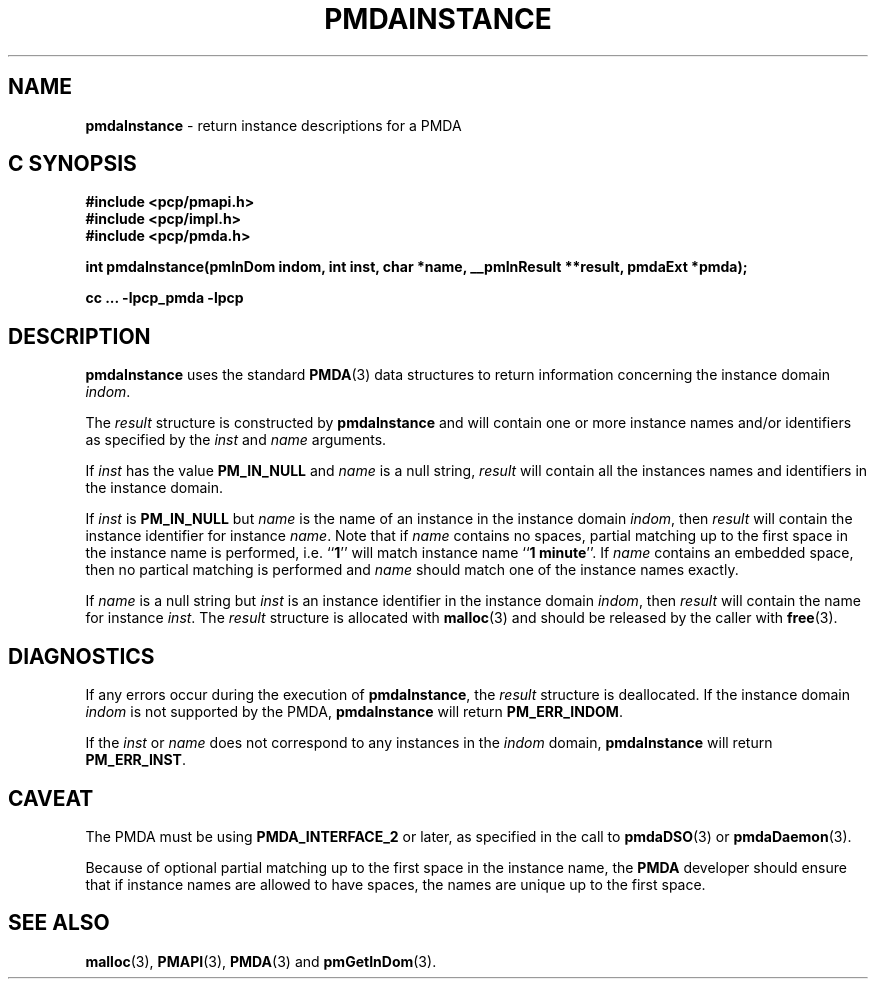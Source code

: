 '\"macro stdmacro
.\"
.\" Copyright (c) 2000-2004 Silicon Graphics, Inc.  All Rights Reserved.
.\" 
.\" This program is free software; you can redistribute it and/or modify it
.\" under the terms of the GNU General Public License as published by the
.\" Free Software Foundation; either version 2 of the License, or (at your
.\" option) any later version.
.\" 
.\" This program is distributed in the hope that it will be useful, but
.\" WITHOUT ANY WARRANTY; without even the implied warranty of MERCHANTABILITY
.\" or FITNESS FOR A PARTICULAR PURPOSE.  See the GNU General Public License
.\" for more details.
.\" 
.\"
.TH PMDAINSTANCE 3 "SGI" "Performance Co-Pilot"
.SH NAME
\f3pmdaInstance\f1 \- return instance descriptions for a PMDA
.SH "C SYNOPSIS"
.ft 3
#include <pcp/pmapi.h>
.br
#include <pcp/impl.h>
.br
#include <pcp/pmda.h>
.sp
int pmdaInstance(pmInDom indom, int inst, char *name, __pmInResult **result, pmdaExt *pmda);
.sp
cc ... \-lpcp_pmda \-lpcp
.ft 1
.SH DESCRIPTION
.B pmdaInstance
uses the standard
.BR PMDA (3)
data structures to return information concerning the instance domain
.IR indom .
.PP
The
.I result
structure is constructed by
.B pmdaInstance
and will contain one or more instance names and/or identifiers as specified by
the 
.I inst
and
.I name
arguments.
.PP
If 
.I inst
has the value 
.B PM_IN_NULL
and 
.I name
is a null string,
.I result
will contain all the instances names and identifiers in the instance domain.
.PP
If
.I inst
is 
.B PM_IN_NULL
but
.I name
is the name of an instance in the instance domain
.IR indom ,
then
.I result
will contain the instance identifier for instance
.IR name .
Note that if 
.I name 
contains no spaces, partial matching up to the first space in the
instance name is performed, i.e. 
.RB `` 1 ''
will match instance name 
.RB `` 1
.BR minute ''.
If 
.I name
contains an embedded space, then no partical matching is performed and 
.I name
should match one of the instance names exactly.
.PP
If 
.I name
is a null string but
.I inst
is an instance identifier in the instance domain
.IR indom ,
then
.I result
will contain the name for instance
.IR inst .
The
.I result
structure is allocated with
.BR malloc (3)
and should be released by the caller with
.BR free (3).
.SH DIAGNOSTICS
If any errors occur during the execution of
.BR pmdaInstance ,
the
.I result
structure is deallocated.  If the instance domain
.I indom
is not supported by the PMDA, 
.B pmdaInstance
will return
.BR PM_ERR_INDOM .
.PP
If the
.I inst
or
.I name
does not correspond to any instances in the 
.I indom
domain, 
.B pmdaInstance
will return
.BR PM_ERR_INST .
.SH CAVEAT
The PMDA must be using 
.B PMDA_INTERFACE_2 
or later, as specified in the call to 
.BR pmdaDSO (3)
or 
.BR pmdaDaemon (3).
.PP
Because of optional partial matching up to the first space in the instance 
name, the
.B PMDA
developer should ensure that if instance names are allowed to have
spaces, the names are unique up to the first space.
.SH SEE ALSO
.BR malloc (3),
.BR PMAPI (3),
.BR PMDA (3)
and
.BR pmGetInDom (3).
